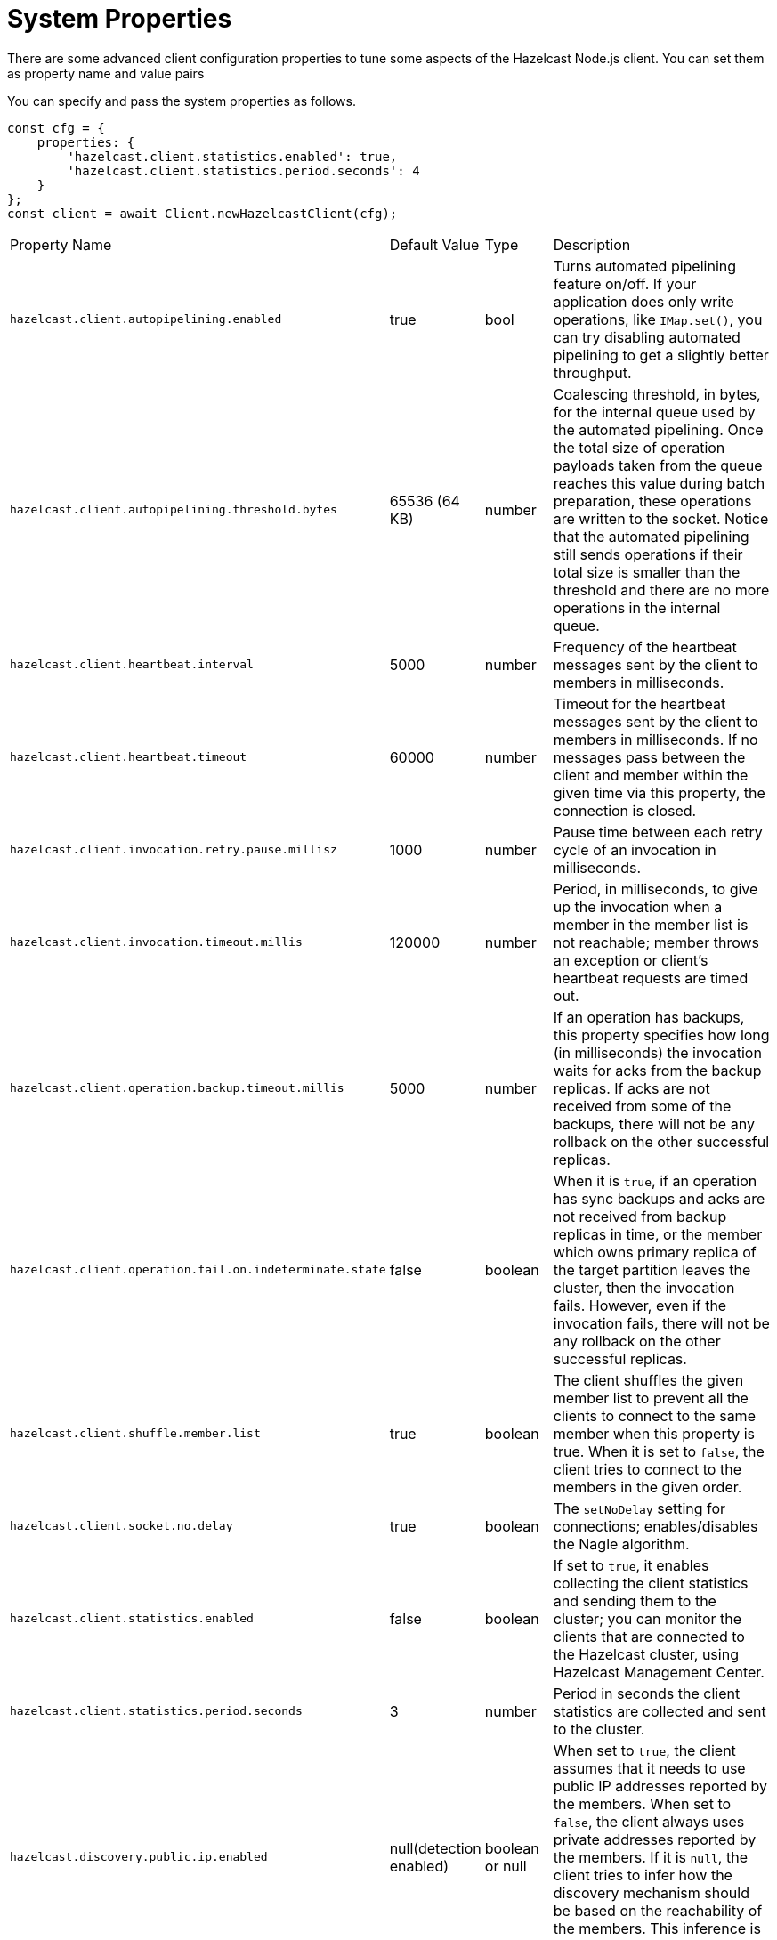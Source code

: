 = System Properties

There are some advanced client configuration properties to tune some aspects of the Hazelcast Node.js client.
You can set them as property name and value pairs

You can specify and pass the system properties as follows.

[source,java]
----
const cfg = {
    properties: {
        'hazelcast.client.statistics.enabled': true,
        'hazelcast.client.statistics.period.seconds': 4
    }
};
const client = await Client.newHazelcastClient(cfg);
----

[cols="4,1,1,4a"]

|===
|Property Name
|Default Value
|Type
|Description

|`hazelcast.client.autopipelining.enabled`
|true
|bool
|Turns automated pipelining feature on/off. If your application does only write operations,
like `IMap.set()`, you can try disabling automated pipelining to get a slightly better throughput.

|`hazelcast.client.autopipelining.threshold.bytes`
|65536 (64 KB)
|number
|Coalescing threshold, in bytes, for the internal queue used by the automated pipelining.
Once the total size of operation payloads taken from the queue reaches this value during batch preparation,
these operations are written to the socket. Notice that the automated pipelining still sends operations if their
total size is smaller than the threshold and there are no more operations in the internal queue.

|`hazelcast.client.heartbeat.interval`
|5000
|number
|Frequency of the heartbeat messages sent by the client to members in milliseconds.

|`hazelcast.client.heartbeat.timeout`
|60000
|number
|Timeout for the heartbeat messages sent by the client to members in milliseconds.
If no messages pass between the client and member within the given time via this property, the connection is closed.

|`hazelcast.client.invocation.retry.pause.millisz`
|1000
|number
|Pause time between each retry cycle of an invocation in milliseconds.

|`hazelcast.client.invocation.timeout.millis`
|120000
|number
|Period, in milliseconds, to give up the invocation when a member in the member list is not reachable; member throws an exception or client's heartbeat requests are timed out.

|`hazelcast.client.operation.backup.timeout.millis`
|5000
|number
|If an operation has backups, this property specifies how long (in milliseconds) the invocation waits for
acks from the backup replicas. If acks are not received from some of the backups,
there will not be any rollback on the other successful replicas.

|`hazelcast.client.operation.fail.on.indeterminate.state`
|false
|boolean
|When it is `true`, if an operation has sync backups and acks are not received from backup replicas in time,
or the member which owns primary replica of the target partition leaves the cluster, then the invocation fails.
However, even if the invocation fails, there will not be any rollback on the other successful replicas.

|`hazelcast.client.shuffle.member.list`
|true
|boolean
|The client shuffles the given member list to prevent all the clients to connect to the same member
when this property is true. When it is set to `false`, the client tries to connect to the members in the given order.

|`hazelcast.client.socket.no.delay`
|true
|boolean	
|The `setNoDelay` setting for connections; enables/disables the Nagle algorithm.

|`hazelcast.client.statistics.enabled`
|false
|boolean
|If set to `true`, it enables collecting the client statistics and sending them to the cluster; you can monitor the clients
that are connected to the Hazelcast cluster, using Hazelcast Management Center.

|`hazelcast.client.statistics.period.seconds`
|3
|number
|Period in seconds the client statistics are collected and sent to the cluster.

|`hazelcast.discovery.public.ip.enabled`
|null(detection enabled)
|boolean or null
|When set to `true`, the client assumes that it needs to use public IP addresses reported by the members.
When set to `false`, the client always uses private addresses reported by the members. If it is `null`,
the client tries to infer how the discovery mechanism should be based on the reachability of the members.
This inference is not %100 reliable and may result in false negatives.

|`hazelcast.invalidation.max.tolerated.miss.count`
|10
|number
|If missed invalidation count is bigger than this value,
the relevant cached data in a Near Cache is made unreachable.

|`hazelcast.invalidation.reconciliation.interval.seconds`
|60
|number
|Period of the task that scans cluster members to compare the generated invalidation events with received ones from the client's Near Cache.

|`hazelcast.logging.level`
|INFO
|string
|Logging level; can be `OFF`, `ERROR`, `WARN`, `INFO`, `DEBUG`, `TRACE`.

|===